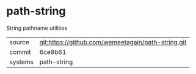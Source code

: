 * path-string

String pathname utilities

|---------+-------------------------------------------|
| source  | git:https://github.com/wemeetagain/path-string.git   |
| commit  | 6ce9b61  |
| systems | path-string |
|---------+-------------------------------------------|


